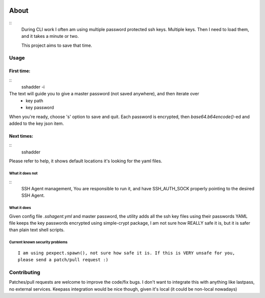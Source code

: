 .. image:: https://travis-ci.org/mvk/sshadder.svg?branch=master
    :target: https://travis-ci.org/mvk/sshadder
=====    
About
=====

::
    During CLI work I often am using multiple password protected ssh keys.
    Multiple keys.  
    Then I need to load them, and it takes a minute or two.

    This project aims to save that time.


Usage
======

First time:
-----------

::
    sshadder -i

The text will guide you to give a master password (not saved anywhere), and then iterate over
 * key path
 * key password

When you're ready, choose 's' option to save and quit.
Each password is encrypted, then `base64.b64encode()`-ed and added to the key json item.


Next times:
-----------

::
    sshadder

Please refer to help, it shows default locations it's looking for the yaml files.

What it does not
~~~~~~~~~~~~~~~~

::
    SSH Agent management, You are responsible to run it,
    and have SSH_AUTH_SOCK properly pointing to the desired SSH Agent.

What it does
~~~~~~~~~~~~

Given config file `.sshagent.yml` and master password,
the utility adds all the ssh key files using their passwords
YAML file keeps the key passwords encrypted using simple-crypt package,
I am not sure how REALLY safe it is, but it is safer than plain text shell scripts.


Current known security problems
~~~~~~~~~~~~~~~~~~~~~~~~~~~~~~~

::

    I am using pexpect.spawn(), not sure how safe it is. If this is VERY unsafe for you,
    please send a patch/pull request :)


Contributing
============

Patches/pull requests are welcome to improve the code/fix bugs.
I don't want to integrate this with anything like lastpass, no external services.
Keepass integration would be nice though, given it's local (it could be non-local nowadays)




